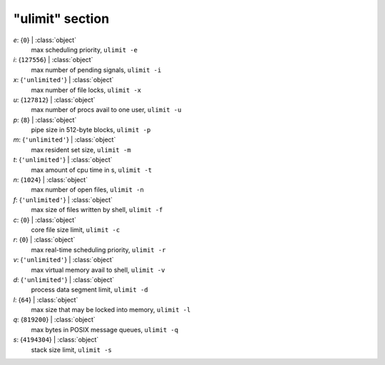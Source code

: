 ----------------
"ulimit" section
----------------

*e*: {``0``} | :class:`object`
    max scheduling priority, ``ulimit -e``
*i*: {``127556``} | :class:`object`
    max number of pending signals, ``ulimit -i``
*x*: {``'unlimited'``} | :class:`object`
    max number of file locks, ``ulimit -x``
*u*: {``127812``} | :class:`object`
    max number of procs avail to one user, ``ulimit -u``
*p*: {``8``} | :class:`object`
    pipe size in 512-byte blocks, ``ulimit -p``
*m*: {``'unlimited'``} | :class:`object`
    max resident set size, ``ulimit -m``
*t*: {``'unlimited'``} | :class:`object`
    max amount of cpu time in s, ``ulimit -t``
*n*: {``1024``} | :class:`object`
    max number of open files, ``ulimit -n``
*f*: {``'unlimited'``} | :class:`object`
    max size of files written by shell, ``ulimit -f``
*c*: {``0``} | :class:`object`
    core file size limit, ``ulimit -c``
*r*: {``0``} | :class:`object`
    max real-time scheduling priority, ``ulimit -r``
*v*: {``'unlimited'``} | :class:`object`
    max virtual memory avail to shell, ``ulimit -v``
*d*: {``'unlimited'``} | :class:`object`
    process data segment limit, ``ulimit -d``
*l*: {``64``} | :class:`object`
    max size that may be locked into memory, ``ulimit -l``
*q*: {``819200``} | :class:`object`
    max bytes in POSIX message queues, ``ulimit -q``
*s*: {``4194304``} | :class:`object`
    stack size limit, ``ulimit -s``

